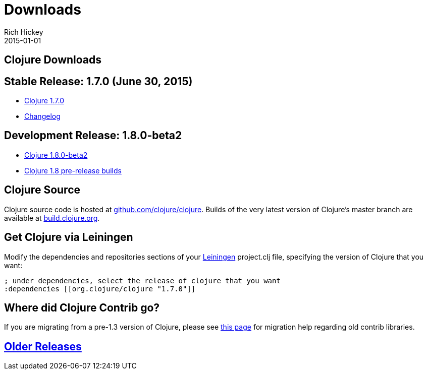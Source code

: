 = Downloads
Rich Hickey
2015-01-01
:jbake-type: page
:toc: macro

== Clojure Downloads 

== Stable Release: 1.7.0 (June 30, 2015) 


* http://repo1.maven.org/maven2/org/clojure/clojure/1.7.0/clojure-1.7.0.zip[Clojure 1.7.0]
* https://github.com/clojure/clojure/blob/master/changes.md[Changelog]

== Development Release: 1.8.0-beta2 


* http://repo1.maven.org/maven2/org/clojure/clojure/1.8.0-beta2/clojure-1.8.0-beta2.zip[Clojure 1.8.0-beta2]
* http://search.maven.org/#search%7Cga%7C1%7Cg%3A%22org.clojure%22%20AND%20a%3A%22clojure%22%20AND%20v%3A1.8.0*[Clojure 1.8 pre-release builds]

== Clojure Source 

Clojure source code is hosted at http://github.com/clojure/clojure[github.com/clojure/clojure]. Builds of the very latest version of Clojure's master branch are available at https://oss.sonatype.org/content/repositories/snapshots/org/clojure/clojure/1.8.0-master-SNAPSHOT/[build.clojure.org].

== Get Clojure via Leiningen 

Modify the dependencies and repositories sections of your http://leiningen.org/[Leiningen] project.clj file, specifying the version of Clojure that you want:
[source,clojure]
----
; under dependencies, select the release of clojure that you want
:dependencies [[org.clojure/clojure "1.7.0"]]

----
== Where did Clojure Contrib go? 

If you are migrating from a pre-1.3 version of Clojure, please see http://dev.clojure.org/display/design/Where+Did+Clojure.Contrib+Go[this page] for migration help regarding old contrib libraries.

== <<downloads_older#,Older Releases>> 